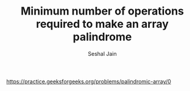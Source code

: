 #+TITLE: Minimum number of operations required to make an array palindrome
#+AUTHOR: Seshal Jain
#+TAGS[]: array
https://practice.geeksforgeeks.org/problems/palindromic-array/0
